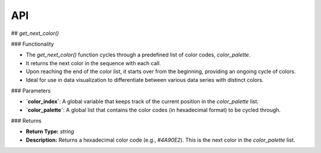 API
===

.. autosummary::
   :toctree: generated

   lumache

## `get_next_color()`

### Functionality

- The `get_next_color()` function cycles through a predefined list of color codes, `color_palette`.
- It returns the next color in the sequence with each call.
- Upon reaching the end of the color list, it starts over from the beginning, providing an ongoing cycle of colors.
- Ideal for use in data visualization to differentiate between various data series with distinct colors.

### Parameters

- **`color_index`**: A global variable that keeps track of the current position in the `color_palette` list.
- **`color_palette`**: A global list that contains the color codes (in hexadecimal format) to be cycled through.

### Returns

- **Return Type:** `string`
- **Description:** Returns a hexadecimal color code (e.g., `#4A90E2`). This is the next color in the `color_palette` list.

